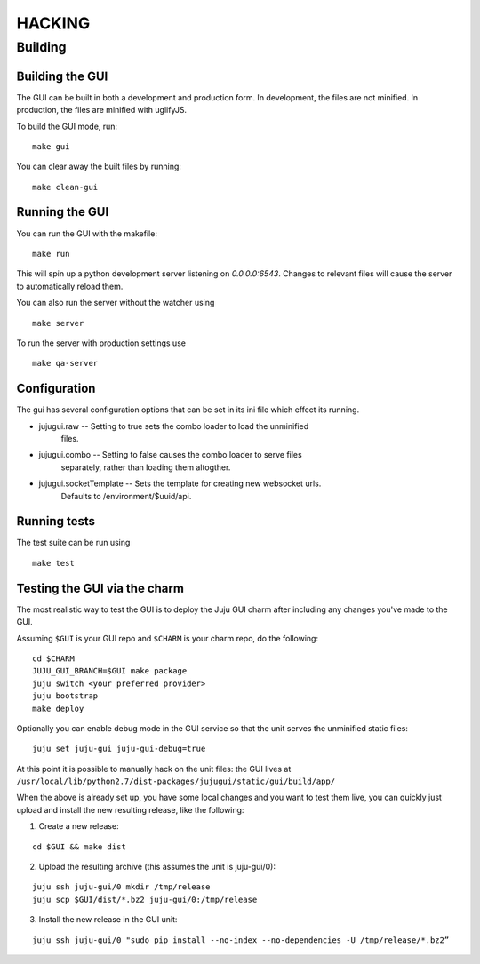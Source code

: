 =======
HACKING
=======

Building
--------

Building the GUI
~~~~~~~~~~~~~~~~

The GUI can be built in both a development and production form. In development,
the files are not minified. In production, the files are minified with
uglifyJS.

To build the GUI mode, run:

::

    make gui

You can clear away the built files by running:

::

   make clean-gui

Running the GUI
~~~~~~~~~~~~~~~

You can run the GUI with the makefile:

::

   make run

This will spin up a python development server listening on `0.0.0.0:6543`.
Changes to relevant files will cause the server to automatically reload them.

You can also run the server without the watcher using

::

   make server

To run the server with production settings use

::

   make qa-server

Configuration
~~~~~~~~~~~~~

The gui has several configuration options that can be set in its ini file
which effect its running.

* jujugui.raw -- Setting to true sets the combo loader to load the unminified
    files.
* jujugui.combo -- Setting to false causes the combo loader to serve files
    separately, rather than loading them altogther.
* jujugui.socketTemplate -- Sets the template for creating new websocket urls.
    Defaults to /environment/$uuid/api.


Running tests
~~~~~~~~~~~~~

The test suite can be run using

::

   make test

Testing the GUI via the charm
~~~~~~~~~~~~~~~~~~~~~~~~~~~~~

The most realistic way to test the GUI is to deploy the Juju GUI charm after
including any changes you've made to the GUI.

Assuming ``$GUI`` is your GUI repo and ``$CHARM`` is your charm repo, do the following:

::

   cd $CHARM
   JUJU_GUI_BRANCH=$GUI make package
   juju switch <your preferred provider>
   juju bootstrap
   make deploy

Optionally you can enable debug mode in the GUI service so that the unit serves the unminified static files:

::

   juju set juju-gui juju-gui-debug=true

At this point it is possible to manually hack on the unit files: the GUI lives
at ``/usr/local/lib/python2.7/dist-packages/jujugui/static/gui/build/app/``

When the above is already set up, you have some local changes and you want to
test them live, you can quickly just upload and install the new resulting
release, like the following:

1. Create a new release:

::

   cd $GUI && make dist

2. Upload the resulting archive (this assumes the unit is juju-gui/0):

::

   juju ssh juju-gui/0 mkdir /tmp/release
   juju scp $GUI/dist/*.bz2 juju-gui/0:/tmp/release

3. Install the new release in the GUI unit:

::

   juju ssh juju-gui/0 "sudo pip install --no-index --no-dependencies -U /tmp/release/*.bz2”
